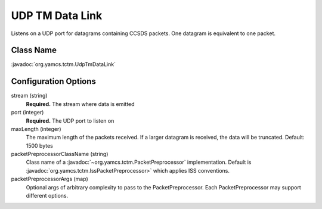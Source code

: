 UDP TM Data Link
================

Listens on a UDP port for datagrams containing CCSDS packets. One datagram is equivalent to one packet.


Class Name
----------

:javadoc:`org.yamcs.tctm.UdpTmDataLink`


Configuration Options
---------------------

stream (string)
    **Required.** The stream where data is emitted

port (integer)
    **Required.** The UDP port to listen on

maxLength (integer)
    The maximum length of the packets received. If a larger datagram is received, the data will be truncated. Default: 1500 bytes

packetPreprocessorClassName (string)
    Class name of a :javadoc:`~org.yamcs.tctm.PacketPreprocessor` implementation. Default is :javadoc:`org.yamcs.tctm.IssPacketPreprocessor>` which applies ISS conventions.

packetPreprocessorArgs (map)
    Optional args of arbitrary complexity to pass to the PacketPreprocessor. Each PacketPreprocessor may support different options.
